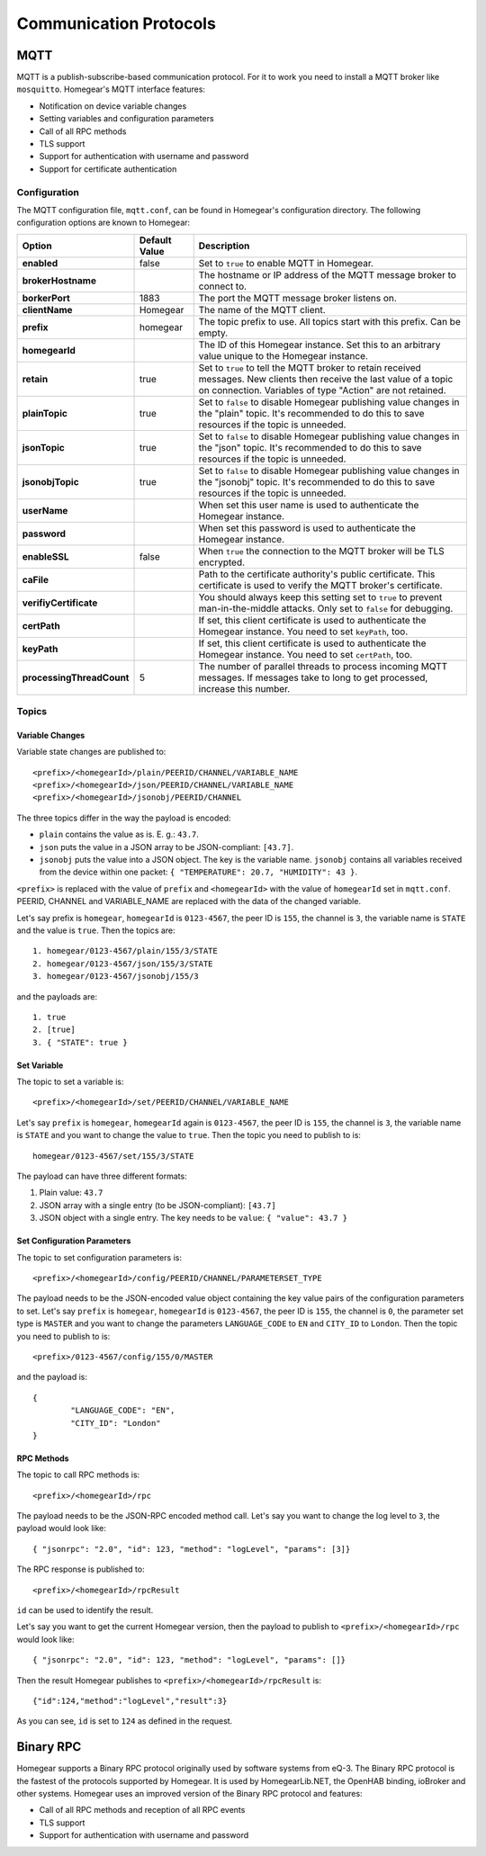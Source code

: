 Communication Protocols
#######################

.. _mqtt:

MQTT
****

MQTT is a publish-subscribe-based communication protocol. For it to work you need to install a MQTT broker like ``mosquitto``. Homegear's MQTT interface features:

* Notification on device variable changes
* Setting variables and configuration parameters
* Call of all RPC methods
* TLS support
* Support for authentication with username and password
* Support for certificate authentication

Configuration
=============

The MQTT configuration file, ``mqtt.conf``, can be found in Homegear's configuration directory. The following configuration options are known to Homegear:

+---------------------------+---------------+-------------------------------------------------------------------------------------------------------------------------------------------------------------------------------------+
| Option                    | Default Value | Description                                                                                                                                                                         |
+===========================+===============+=====================================================================================================================================================================================+
| **enabled**               | false         | Set to ``true`` to enable MQTT in Homegear.                                                                                                                                         |
+---------------------------+---------------+-------------------------------------------------------------------------------------------------------------------------------------------------------------------------------------+
| **brokerHostname**        |               | The hostname or IP address of the MQTT message broker to connect to.                                                                                                                |
+---------------------------+---------------+-------------------------------------------------------------------------------------------------------------------------------------------------------------------------------------+
| **borkerPort**            | 1883          | The port the MQTT message broker listens on.                                                                                                                                        |
+---------------------------+---------------+-------------------------------------------------------------------------------------------------------------------------------------------------------------------------------------+
| **clientName**            | Homegear      | The name of the MQTT client.                                                                                                                                                        |
+---------------------------+---------------+-------------------------------------------------------------------------------------------------------------------------------------------------------------------------------------+
| **prefix**                | homegear      | The topic prefix to use. All topics start with this prefix. Can be empty.                                                                                                           |
+---------------------------+---------------+-------------------------------------------------------------------------------------------------------------------------------------------------------------------------------------+
| **homegearId**            |               | The ID of this Homegear instance. Set this to an arbitrary value unique to the Homegear instance.                                                                                   |
+---------------------------+---------------+-------------------------------------------------------------------------------------------------------------------------------------------------------------------------------------+
| **retain**                | true          | Set to ``true`` to tell the MQTT broker to retain received messages. New clients then receive the last value of a topic on connection. Variables of type "Action" are not retained. |
+---------------------------+---------------+-------------------------------------------------------------------------------------------------------------------------------------------------------------------------------------+
| **plainTopic**            | true          | Set to ``false`` to disable Homegear publishing value changes in the "plain" topic. It's recommended to do this to save resources if the topic is unneeded.                         |
+---------------------------+---------------+-------------------------------------------------------------------------------------------------------------------------------------------------------------------------------------+
| **jsonTopic**             | true          | Set to ``false`` to disable Homegear publishing value changes in the "json" topic. It's recommended to do this to save resources if the topic is unneeded.                          |
+---------------------------+---------------+-------------------------------------------------------------------------------------------------------------------------------------------------------------------------------------+
| **jsonobjTopic**          | true          | Set to ``false`` to disable Homegear publishing value changes in the "jsonobj" topic. It's recommended to do this to save resources if the topic is unneeded.                       |
+---------------------------+---------------+-------------------------------------------------------------------------------------------------------------------------------------------------------------------------------------+
| **userName**              |               | When set this user name is used to authenticate the Homegear instance.                                                                                                              |
+---------------------------+---------------+-------------------------------------------------------------------------------------------------------------------------------------------------------------------------------------+
| **password**              |               | When set this password is used to authenticate the Homegear instance.                                                                                                               |
+---------------------------+---------------+-------------------------------------------------------------------------------------------------------------------------------------------------------------------------------------+
| **enableSSL**             | false         | When ``true`` the connection to the MQTT broker will be TLS encrypted.                                                                                                              |
+---------------------------+---------------+-------------------------------------------------------------------------------------------------------------------------------------------------------------------------------------+
| **caFile**                |               | Path to the certificate authority's public certificate. This certificate is used to verify the MQTT broker's certificate.                                                           |
+---------------------------+---------------+-------------------------------------------------------------------------------------------------------------------------------------------------------------------------------------+
| **verifiyCertificate**    |               | You should always keep this setting set to ``true`` to prevent man-in-the-middle attacks. Only set to ``false`` for debugging.                                                      |
+---------------------------+---------------+-------------------------------------------------------------------------------------------------------------------------------------------------------------------------------------+
| **certPath**              |               | If set, this client certificate is used to authenticate the Homegear instance. You need to set ``keyPath``, too.                                                                    |
+---------------------------+---------------+-------------------------------------------------------------------------------------------------------------------------------------------------------------------------------------+
| **keyPath**               |               | If set, this client certificate is used to authenticate the Homegear instance. You need to set ``certPath``, too.                                                                   |
+---------------------------+---------------+-------------------------------------------------------------------------------------------------------------------------------------------------------------------------------------+
| **processingThreadCount** | 5             | The number of parallel threads to process incoming MQTT messages. If messages take to long to get processed, increase this number.                                                  |
+---------------------------+---------------+-------------------------------------------------------------------------------------------------------------------------------------------------------------------------------------+

Topics
======

Variable Changes
----------------

Variable state changes are published to::

	<prefix>/<homegearId>/plain/PEERID/CHANNEL/VARIABLE_NAME
	<prefix>/<homegearId>/json/PEERID/CHANNEL/VARIABLE_NAME
	<prefix>/<homegearId>/jsonobj/PEERID/CHANNEL

The three topics differ in the way the payload is encoded:

* ``plain`` contains the value as is. E. g.: ``43.7``.
* ``json`` puts the value in a JSON array to be JSON-compliant: ``[43.7]``.
* ``jsonobj`` puts the value into a JSON object. The key is the variable name. ``jsonobj`` contains all variables received from the device within one packet: ``{ "TEMPERATURE": 20.7, "HUMIDITY": 43 }``.

``<prefix>`` is replaced with the value of ``prefix`` and ``<homegearId>`` with the value of ``homegearId`` set in ``mqtt.conf``. PEERID, CHANNEL and VARIABLE_NAME are replaced with the data of the changed variable.

Let's say prefix is ``homegear``, ``homegearId`` is ``0123-4567``, the peer ID is ``155``, the channel is ``3``, the variable name is ``STATE`` and the value is ``true``. Then the topics are::

	1. homegear/0123-4567/plain/155/3/STATE
	2. homegear/0123-4567/json/155/3/STATE
	3. homegear/0123-4567/jsonobj/155/3

and the payloads are::

	1. true
	2. [true]
	3. { "STATE": true }


Set Variable
------------

The topic to set a variable is::

	<prefix>/<homegearId>/set/PEERID/CHANNEL/VARIABLE_NAME

Let's say ``prefix`` is ``homegear``, ``homegearId`` again is ``0123-4567``, the peer ID is ``155``, the channel is ``3``, the variable name is ``STATE`` and you want to change the value to ``true``. Then the topic you need to publish to is::

	homegear/0123-4567/set/155/3/STATE

The payload can have three different formats:

#. Plain value: ``43.7``
#. JSON array with a single entry (to be JSON-compliant): ``[43.7]``
#. JSON object with a single entry. The key needs to be ``value``: ``{ "value": 43.7 }``


Set Configuration Parameters
----------------------------

The topic to set configuration parameters is::

	<prefix>/<homegearId>/config/PEERID/CHANNEL/PARAMETERSET_TYPE

The payload needs to be the JSON-encoded value object containing the key value pairs of the configuration parameters to set. Let's say ``prefix`` is ``homegear``, ``homegearId`` is ``0123-4567``, the peer ID is ``155``, the channel is ``0``, the parameter set type is ``MASTER`` and you want to change the parameters ``LANGUAGE_CODE`` to ``EN`` and ``CITY_ID`` to ``London``. Then the topic you need to publish to is::

	<prefix>/0123-4567/config/155/0/MASTER

and the payload is::

	{
		"LANGUAGE_CODE": "EN",
		"CITY_ID": "London"
	}


RPC Methods
-----------

The topic to call RPC methods is::

	<prefix>/<homegearId>/rpc

The payload needs to be the JSON-RPC encoded method call. Let's say you want to change the log level to ``3``, the payload would look like::

	{ "jsonrpc": "2.0", "id": 123, "method": "logLevel", "params": [3]}

The RPC response is published to::

	<prefix>/<homegearId>/rpcResult

``id`` can be used to identify the result.

Let's say you want to get the current Homegear version, then the payload to publish to ``<prefix>/<homegearId>/rpc`` would look like::

	{ "jsonrpc": "2.0", "id": 123, "method": "logLevel", "params": []}

Then the result Homegear publishes to ``<prefix>/<homegearId>/rpcResult`` is::

	{"id":124,"method":"logLevel","result":3}

As you can see, ``id`` is set to ``124`` as defined in the request.


Binary RPC
**********

Homegear supports a Binary RPC protocol originally used by software systems from eQ-3. The Binary RPC protocol is the fastest of the protocols supported by Homegear. It is used by HomegearLib.NET, the OpenHAB binding, ioBroker and other systems. Homegear uses an improved version of the Binary RPC protocol and features:

* Call of all RPC methods and reception of all RPC events
* TLS support
* Support for authentication with username and password
